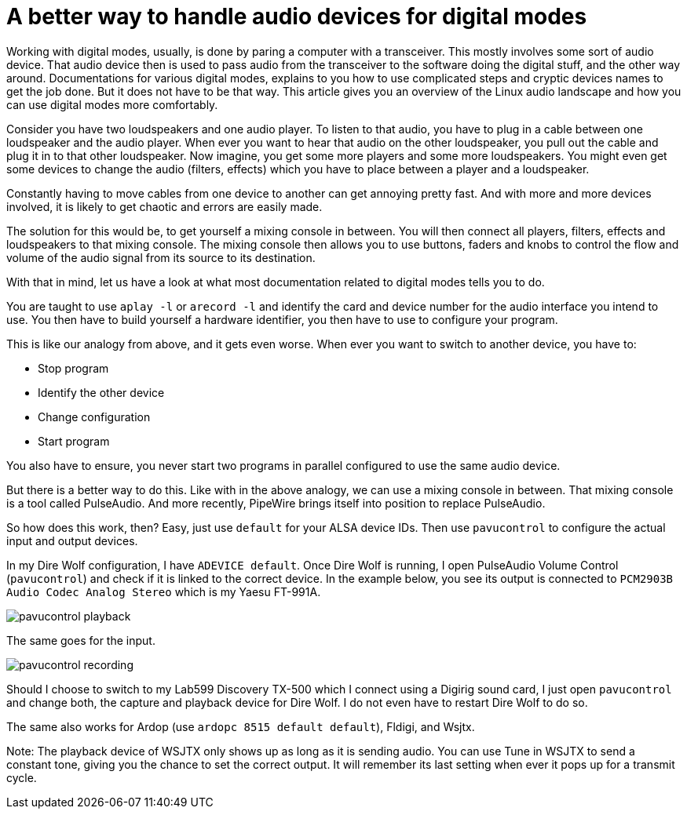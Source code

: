 = A better way to handle audio devices for digital modes
:page-ref: digital-modes-and-audio-devices

Working with digital modes, usually, is done by paring a computer with a transceiver.
This mostly involves some sort of audio device.
That audio device then is used to pass audio from the transceiver to the software doing the digital stuff, and the other way around.
Documentations for various digital modes, explains to you how to use complicated steps and cryptic devices names to get the job done.
But it does not have to be that way.
This article gives you an overview of the Linux audio landscape and how you can use digital modes more comfortably.

Consider you have two loudspeakers and one audio player.
To listen to that audio, you have to plug in a cable between one loudspeaker and the audio player.
When ever you want to hear that audio on the other loudspeaker, you pull out the cable and plug it in to that other loudspeaker.
Now imagine, you get some more players and some more loudspeakers.
You might even get some devices to change the audio (filters, effects) which you have to place between a player and a loudspeaker.

Constantly having to move cables from one device to another can get annoying pretty fast.
And with more and more devices involved, it is likely to get chaotic and errors are easily made.

The solution for this would be, to get yourself a mixing console in between.
You will then connect all players, filters, effects and loudspeakers to that mixing console.
The mixing console then allows you to use buttons, faders and knobs to control the flow and volume of the audio signal from its source to its destination.

With that in mind, let us have a look at what most documentation related to digital modes tells you to do.

You are taught to use `aplay -l` or `arecord -l` and identify the card and device number for the audio interface you intend to use.
You then have to build yourself a hardware identifier, you then have to use to configure your program.

This is like our analogy from above, and it gets even worse.
When ever you want to switch to another device, you have to:

* Stop program
* Identify the other device
* Change configuration
* Start program

You also have to ensure, you never start two programs in parallel configured to use the same audio device.

But there is a better way to do this.
Like with in the above analogy, we can use a mixing console in between.
That mixing console is a tool called PulseAudio.
And more recently, PipeWire brings itself into position to replace PulseAudio.

So how does this work, then?
Easy, just use `default` for your ALSA device IDs.
Then use `pavucontrol` to configure the actual input and output devices.

In my Dire Wolf configuration, I have `ADEVICE default`.
Once Dire Wolf is running, I open PulseAudio Volume Control (`pavucontrol`) and check if it is linked to the correct device.
In the example below, you see its output is connected to `PCM2903B Audio Codec Analog Stereo` which is my Yaesu FT-991A.

image::/images/pavucontrol-playback.png[]

The same goes for the input.

image::/images/pavucontrol-recording.png[]

Should I choose to switch to my Lab599 Discovery TX-500 which I connect using a Digirig sound card, I just open `pavucontrol` and change both, the capture and playback device for Dire Wolf.
I do not even have to restart Dire Wolf to do so.

The same also works for Ardop (use `ardopc 8515 default default`), Fldigi, and Wsjtx.

Note: The playback device of WSJTX only shows up as long as it is sending audio.
You can use Tune in WSJTX to send a constant tone, giving you the chance to set the correct output.
It will remember its last setting when ever it pops up for a transmit cycle.
